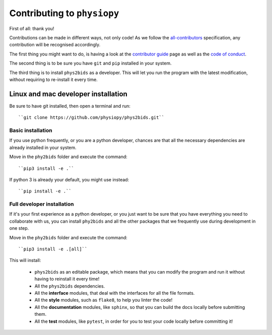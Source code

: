.. _contributing:

=============================
Contributing to ``physiopy``
=============================

First of all: thank you!

Contributions can be made in different ways, not only code!
As we follow the `all-contributors`_ specification, any contribution will be recognised accordingly.

The first thing you might want to do, is having a look at the `contributor guide <contributorfile.html>`_ page as well as the `code of conduct <conduct.html>`_.

The second thing is to be sure you have ``git`` and ``pip`` installed in your system.

The third thing is to install ``phys2bids`` as a developer.
This will let you run the program with the latest modification, without requiring to re-install it every time.

.. _`all-contributors`: https://github.com/all-contributors/all-contributors


Linux and mac developer installation
------------------------------------

Be sure to have git installed, then open a terminal and run::

	``git clone https://github.com/physiopy/phys2bids.git``

Basic installation
^^^^^^^^^^^^^^^^^^

If you use python frequently, or you are a python developer, chances are that all the necessary dependencies
are already installed in your system.

Move in the ``phy2bids`` folder and execute the command::

	``pip3 install -e .``

If python 3 is already your default, you might use instead::

	``pip install -e .``

Full developer installation
^^^^^^^^^^^^^^^^^^^^^^^^^^^

If it's your first experience as a python developer, or you just want to be sure that you have everything you need
to collaborate with us, you can install ``phy2bids`` and all the other packages that we frequently use during development
in one step.

Move in the ``phy2bids`` folder and execute the command::

	``pip3 install -e .[all]``

This will install:

	- ``phys2bids`` as an editable package, which means that you can modify the program and run it without having to reinstall it every time!
	- All the ``phys2bids`` dependencies.
	- All the **interface** modules, that deal with the interfaces for all the file formats.
	- All the **style** modules, such as ``flake8``, to help you linter the code!
	- All the **documentation** modules, like ``sphinx``, so that you can build the docs locally before submitting them.
	- All the **test** modules, like ``pytest``, in order for you to test your code locally before committing it!